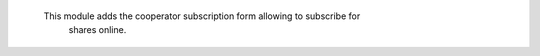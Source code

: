     This module adds the cooperator subscription form allowing to subscribe for
     shares online.
